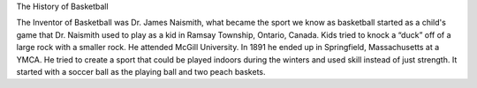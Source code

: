 The History of Basketball


The Inventor of Basketball was Dr. James Naismith, what became the sport we know as basketball started as a child's game that Dr. Naismith used to play as a kid in Ramsay Township, Ontario, Canada. Kids tried to knock a “duck” off of a large rock with a smaller rock. He attended McGill University. In 1891 he ended up in Springfield, Massachusetts at a YMCA. He tried to create a sport that could be played indoors during the winters and used skill instead of just strength. It started with a soccer ball as the playing ball and two peach baskets.


